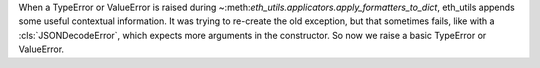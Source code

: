 When a TypeError or ValueError is raised during
~:meth:`eth_utils.applicators.apply_formatters_to_dict`, eth_utils appends some useful contextual
information. It was trying to re-create the old exception, but that sometimes fails, like with a
:cls:`JSONDecodeError`, which expects more arguments in the constructor. So now we raise a basic
TypeError or ValueError.
